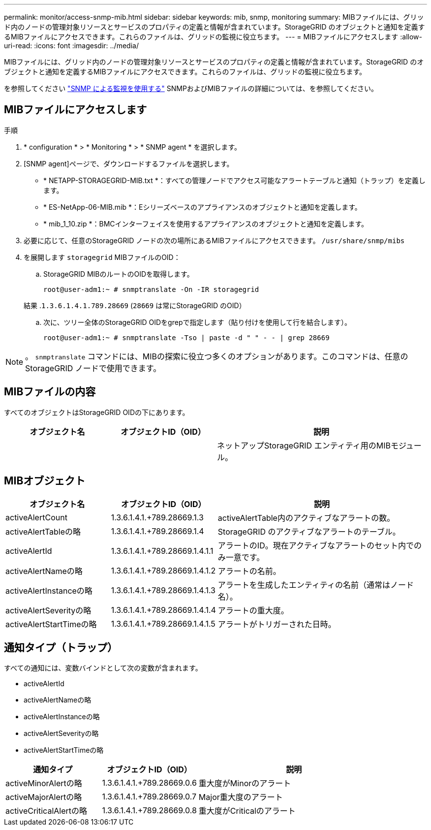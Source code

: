 ---
permalink: monitor/access-snmp-mib.html 
sidebar: sidebar 
keywords: mib, snmp, monitoring 
summary: MIBファイルには、グリッド内のノードの管理対象リソースとサービスのプロパティの定義と情報が含まれています。StorageGRID のオブジェクトと通知を定義するMIBファイルにアクセスできます。これらのファイルは、グリッドの監視に役立ちます。 
---
= MIBファイルにアクセスします
:allow-uri-read: 
:icons: font
:imagesdir: ../media/


[role="lead"]
MIBファイルには、グリッド内のノードの管理対象リソースとサービスのプロパティの定義と情報が含まれています。StorageGRID のオブジェクトと通知を定義するMIBファイルにアクセスできます。これらのファイルは、グリッドの監視に役立ちます。

を参照してください link:using-snmp-monitoring.html["SNMP による監視を使用する"] SNMPおよびMIBファイルの詳細については、を参照してください。



== MIBファイルにアクセスします

.手順
. * configuration * > * Monitoring * > * SNMP agent * を選択します。
. [SNMP agent]ページで、ダウンロードするファイルを選択します。
+
** * NETAPP-STORAGEGRID-MIB.txt *：すべての管理ノードでアクセス可能なアラートテーブルと通知（トラップ）を定義します。
** * ES-NetApp-06-MIB.mib *：Eシリーズベースのアプライアンスのオブジェクトと通知を定義します。
** * mib_1_10.zip *：BMCインターフェイスを使用するアプライアンスのオブジェクトと通知を定義します。


. 必要に応じて、任意のStorageGRID ノードの次の場所にあるMIBファイルにアクセスできます。
`/usr/share/snmp/mibs`
. を展開します `storagegrid` MIBファイルのOID：
+
.. StorageGRID MIBのルートのOIDを取得します。
+
`root@user-adm1:~ # snmptranslate -On -IR storagegrid`

+
結果 .`1.3.6.1.4.1.789.28669` (`28669` は常にStorageGRID のOID）

.. 次に、ツリー全体のStorageGRID OIDをgrepで指定します（貼り付けを使用して行を結合します）。
+
`root@user-adm1:~ # snmptranslate -Tso | paste -d " " - - | grep 28669`






NOTE: 。 `snmptranslate` コマンドには、MIBの探索に役立つ多くのオプションがあります。このコマンドは、任意のStorageGRID ノードで使用できます。



== MIBファイルの内容

すべてのオブジェクトはStorageGRID OIDの下にあります。

[cols="1a,1a,2a"]
|===
| オブジェクト名 | オブジェクトID（OID） | 説明 


| .iso.org.dod.internet（英語）+private.enterprises。+ネットアップストレージグリッド | .1.3.6.1.4.1.789.28669  a| 
ネットアップStorageGRID エンティティ用のMIBモジュール。

|===


== MIBオブジェクト

[cols="1a,1a,2a"]
|===
| オブジェクト名 | オブジェクトID（OID） | 説明 


| activeAlertCount | 1.3.6.1.4.1.+789.28669.1.3  a| 
activeAlertTable内のアクティブなアラートの数。



| activeAlertTableの略 | 1.3.6.1.4.1.+789.28669.1.4  a| 
StorageGRID のアクティブなアラートのテーブル。



| activeAlertId | 1.3.6.1.4.1.+789.28669.1.4.1.1  a| 
アラートのID。現在アクティブなアラートのセット内でのみ一意です。



| activeAlertNameの略 | 1.3.6.1.4.1.+789.28669.1.4.1.2  a| 
アラートの名前。



| activeAlertInstanceの略 | 1.3.6.1.4.1.+789.28669.1.4.1.3  a| 
アラートを生成したエンティティの名前（通常はノード名）。



| activeAlertSeverityの略 | 1.3.6.1.4.1.+789.28669.1.4.1.4  a| 
アラートの重大度。



| activeAlertStartTimeの略 | 1.3.6.1.4.1.+789.28669.1.4.1.5  a| 
アラートがトリガーされた日時。

|===


== 通知タイプ（トラップ）

すべての通知には、変数バインドとして次の変数が含まれます。

* activeAlertId
* activeAlertNameの略
* activeAlertInstanceの略
* activeAlertSeverityの略
* activeAlertStartTimeの略


[cols="1a,1a,2a"]
|===
| 通知タイプ | オブジェクトID（OID） | 説明 


| activeMinorAlertの略 | 1.3.6.1.4.1.+789.28669.0.6  a| 
重大度がMinorのアラート



| activeMajorAlertの略 | 1.3.6.1.4.1.+789.28669.0.7  a| 
Major重大度のアラート



| activeCriticalAlertの略 | 1.3.6.1.4.1.+789.28669.0.8  a| 
重大度がCriticalのアラート

|===